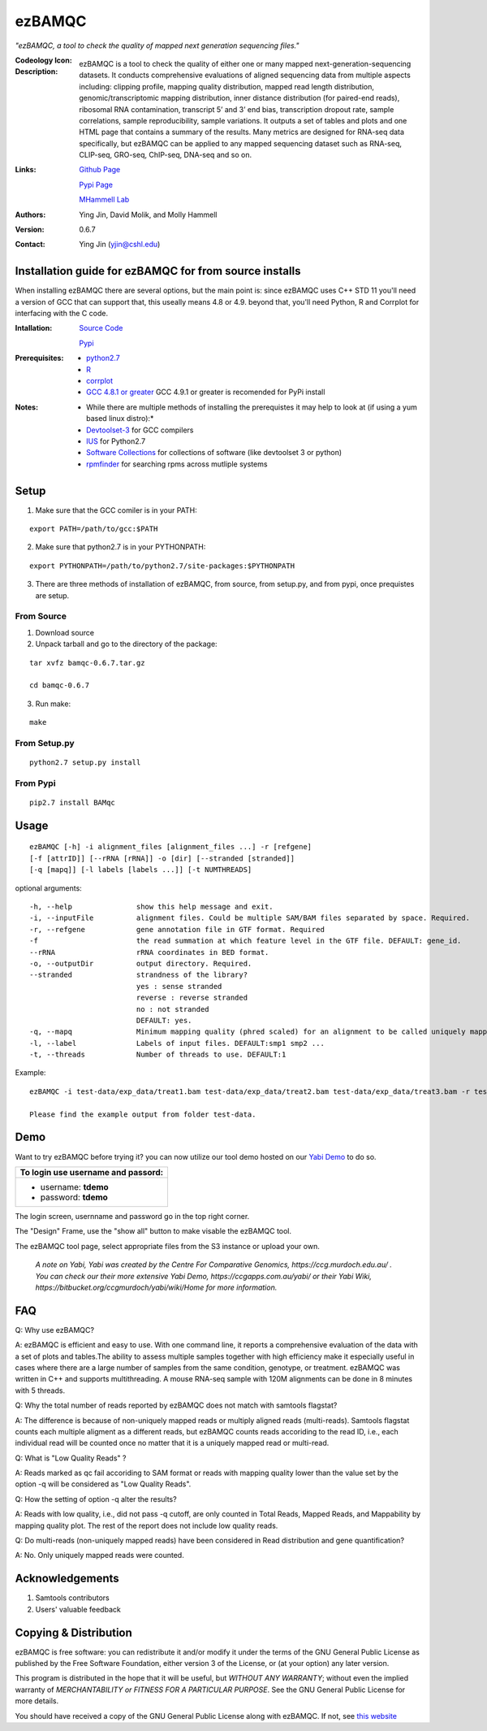 =======
ezBAMQC
=======

*"ezBAMQC, a tool to check the quality of mapped next generation sequencing files."*

:Codeology Icon:

   .. image:: https://raw.githubusercontent.com/mhammell-laboratory/bamqc/master/doc/bamqc-icon.gif
     :alt: generated at codeology.braintreepayments.com/mhammell-laboratory/bamqc
     :align: right
     :target: http://codeology.braintreepayments.com/mhammell-laboratory/bamqc

:Description:

   ezBAMQC is a tool to check the quality of either one or many mapped next-generation-sequencing datasets. It conducts comprehensive evaluations of aligned sequencing data from multiple aspects including: clipping profile, mapping quality distribution, mapped read length distribution, genomic/transcriptomic mapping distribution, inner distance distribution (for paired-end reads), ribosomal RNA contamination, transcript 5’ and 3’ end bias, transcription dropout rate, sample correlations, sample reproducibility, sample variations. It outputs a set of tables and plots and one HTML page that contains a summary of the results. Many metrics are designed for RNA-seq data specifically, but ezBAMQC can be applied to any mapped sequencing dataset such as RNA-seq, CLIP-seq, GRO-seq, ChIP-seq, DNA-seq and so on.

:Links:

    `Github Page <https://github.com/mhammell-laboratory/bamqc>`_

    `Pypi Page <https://pypi.python.org/pypi/ezBAMQC>`_

    `MHammell Lab <http://hammelllab.labsites.cshl.edu/software>`_

:Authors:
    Ying Jin, David Molik, and Molly Hammell

:Version: 0.6.7

:Contact:
    Ying Jin (yjin@cshl.edu)

Installation guide for ezBAMQC for from source installs
=======================================================

When installing ezBAMQC there are several options, but the main point is: since ezBAMQC uses C++ STD 11 you'll need a version of GCC that can support that, this useally means 4.8 or 4.9. beyond that, you'll need Python, R and Corrplot for interfacing with the C code.

:Intallation:
   `Source Code <https://github.com/mhammell-laboratory/ezBAMQC/releases>`_

   `Pypi <https://pypi.python.org/pypi?:action=display&name=ezBAMQC>`_

:Prerequisites:
    * `python2.7 <https://www.python.org/download/releases/2.7/>`_
    * `R <https://www.r-project.org/>`_
    * `corrplot <https://cran.r-project.org/web/packages/corrplot/>`_
    * `GCC 4.8.1 or greater <https://gcc.gnu.org/gcc-4.8/>`_ GCC 4.9.1 or greater is recomended for PyPi install 

:Notes:
    * While there are multiple methods of installing the prerequistes it may help to look at (if using a yum based linux distro):*
    * `Devtoolset-3 <https://access.redhat.com/documentation/en-US/Red_Hat_Developer_Toolset/3/html/User_Guide/sect-Red_Hat_Developer_Toolset-Install.html>`_ for GCC compilers
    * `IUS <https://ius.io/>`_ for Python2.7
    * `Software Collections <https://www.softwarecollections.org/>`_ for collections of software (like devtoolset 3 or python)
    * `rpmfinder <https://www.rpmfind.net/>`_ for searching rpms across mutliple systems

Setup
=====

1) Make sure that the GCC comiler is in your PATH:

::

   export PATH=/path/to/gcc:$PATH

2) Make sure that python2.7 is in your PYTHONPATH:

::

   export PYTHONPATH=/path/to/python2.7/site-packages:$PYTHONPATH

3) There are three methods of installation of ezBAMQC, from source, from setup.py, and from pypi, once prequistes are setup. 

From Source
~~~~~~~~~~~

1) Download source 

2) Unpack tarball and go to the directory of the package: 

::

   tar xvfz bamqc-0.6.7.tar.gz

   cd bamqc-0.6.7

3) Run make:

::

   make

From Setup.py
~~~~~~~~~~~~~

::

   python2.7 setup.py install 

From Pypi
~~~~~~~~~

::

   pip2.7 install BAMqc

Usage
=====

::

   ezBAMQC [-h] -i alignment_files [alignment_files ...] -r [refgene]
   [-f [attrID]] [--rRNA [rRNA]] -o [dir] [--stranded [stranded]]
   [-q [mapq]] [-l labels [labels ...]] [-t NUMTHREADS]

optional arguments:

::

   -h, --help               show this help message and exit.
   -i, --inputFile          alignment files. Could be multiple SAM/BAM files separated by space. Required.
   -r, --refgene            gene annotation file in GTF format. Required
   -f                       the read summation at which feature level in the GTF file. DEFAULT: gene_id.
   --rRNA                   rRNA coordinates in BED format.
   -o, --outputDir          output directory. Required.
   --stranded               strandness of the library? 
                            yes : sense stranded
                            reverse : reverse stranded
                            no : not stranded
                            DEFAULT: yes.
   -q, --mapq               Minimum mapping quality (phred scaled) for an alignment to be called uniquely mapped. DEFAULT:30
   -l, --label              Labels of input files. DEFAULT:smp1 smp2 ...
   -t, --threads            Number of threads to use. DEFAULT:1

Example: 

::

   ezBAMQC -i test-data/exp_data/treat1.bam test-data/exp_data/treat2.bam test-data/exp_data/treat3.bam -r test-data/exp_data/hg9_refGene.gtf -q 30 --rRNA test-data/exp_data/hg19_rRNA.bed -o exp_output2

   Please find the example output from folder test-data.

Demo
====

Want to try ezBAMQC before trying it? you can now utilize our tool demo hosted on our `Yabi Demo <https://demo.bsr.tools/yabi>`_ to do so.

+-----------------------------------+
|To login use username and passord: |
+===================================+
|- username: **tdemo**              |
|- password: **tdemo**              |
+-----------------------------------+

.. image:: https://raw.githubusercontent.com/mhammell-laboratory/ezBAMQC/master/doc/demo-login.png
  :alt: The BSR/MHammell lab yabi installation
  :align: center
  :target: https://demo.bsr.tools/yabi
The login screen, usernname and password go in the top right corner.

.. image:: https://raw.githubusercontent.com/mhammell-laboratory/ezBAMQC/master/doc/demo-show-all.png
  :alt: The BSR/MHammell lab yabi installation
  :align: center
  :target: https://demo.bsr.tools/yabi
The "Design" Frame, use the "show all" button to make visable the ezBAMQC tool.

.. image:: https://raw.githubusercontent.com/mhammell-laboratory/ezBAMQC/master/doc/demo-show-files.png
  :alt: The BSR/MHammell lab yabi installation
  :align: center
  :target: https://demo.bsr.tools/yabi
The ezBAMQC tool page, select appropriate files from the S3 instance or upload your own. 

  *A note on Yabi, Yabi was created by the Centre For Comparative Genomics, https://ccg.murdoch.edu.au/ . You can check our their more extensive Yabi Demo, https://ccgapps.com.au/yabi/ or their Yabi Wiki, https://bitbucket.org/ccgmurdoch/yabi/wiki/Home for more information.*

FAQ
===
Q: Why use ezBAMQC?

A: ezBAMQC is efficient and easy to use. With one command line, it reports a comprehensive evaluation of the data with a set of plots and tables.The ability to assess multiple samples together with high efficiency make it especially useful in cases where there are a large number of samples from the same condition, genotype, or treatment. ezBAMQC was written in C++ and supports multithreading. A mouse RNA-seq sample with 120M alignments can be done in 8 minutes with 5 threads.

Q: Why the total number of reads reported by ezBAMQC does not match with samtools flagstat?

A: The difference is because of non-uniquely mapped reads or multiply aligned reads (multi-reads). Samtools flagstat counts each multiple aligment as a different reads, but ezBAMQC counts reads accoriding to the read ID, i.e., each individual read will be counted once no matter that it is a uniquely mapped read or multi-read. 

Q: What is "Low Quality Reads" ?

A: Reads marked as qc fail accoriding to SAM format or reads with mapping quality lower than the value set by the option -q will be considered as "Low Quality Reads".

Q: How the setting of option -q alter the results? 

A: Reads with low quality, i.e., did not pass -q cutoff, are only counted in Total Reads, Mapped Reads, and Mappability by mapping quality plot. The rest of the report does not include low quality reads. 

Q: Do multi-reads (non-uniquely mapped reads) have been considered in Read distribution and gene quantification?

A: No. Only uniquely mapped reads were counted. 


Acknowledgements
================

#) Samtools contributors
#) Users' valuable feedback

Copying & Distribution
======================

ezBAMQC is free software: you can redistribute it and/or modify
it under the terms of the GNU General Public License as published by
the Free Software Foundation, either version 3 of the License, or
(at your option) any later version.

This program is distributed in the hope that it will be useful,
but *WITHOUT ANY WARRANTY*; without even the implied warranty of
*MERCHANTABILITY or FITNESS FOR A PARTICULAR PURPOSE*.  See the
GNU General Public License for more details.

You should have received a copy of the GNU General Public License
along with ezBAMQC.  If not, see `this website <http://www.gnu.org/licenses/>`_